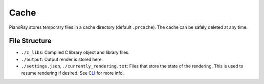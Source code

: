 Cache
=====

PianoRay stores temporary files in a cache directory (default ``.prcache``).
The cache can be safely deleted at any time.

File Structure
--------------

- ``./c_libs``: Compiled C library object and library files.
- ``./output``: Output render is stored here.
- ``./settings.json``, ``./currently_rendering.txt``: Files that store the state
  of the rendering. This is used to resume rendering if desired. See
  `CLI <../manual/cli.html>`__ for more info.
